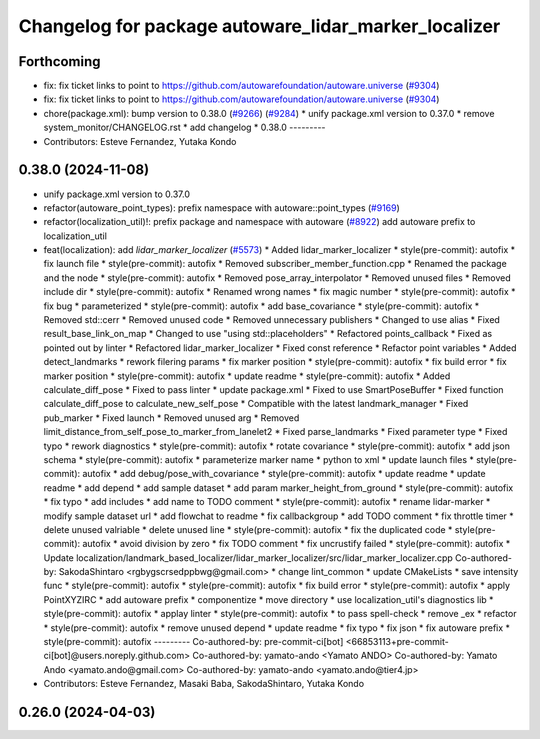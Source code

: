 ^^^^^^^^^^^^^^^^^^^^^^^^^^^^^^^^^^^^^^^^^^^^^^^^^^^^^
Changelog for package autoware_lidar_marker_localizer
^^^^^^^^^^^^^^^^^^^^^^^^^^^^^^^^^^^^^^^^^^^^^^^^^^^^^

Forthcoming
-----------
* fix: fix ticket links to point to https://github.com/autowarefoundation/autoware.universe (`#9304 <https://github.com/youtalk/autoware.universe/issues/9304>`_)
* fix: fix ticket links to point to https://github.com/autowarefoundation/autoware.universe (`#9304 <https://github.com/youtalk/autoware.universe/issues/9304>`_)
* chore(package.xml): bump version to 0.38.0 (`#9266 <https://github.com/youtalk/autoware.universe/issues/9266>`_) (`#9284 <https://github.com/youtalk/autoware.universe/issues/9284>`_)
  * unify package.xml version to 0.37.0
  * remove system_monitor/CHANGELOG.rst
  * add changelog
  * 0.38.0
  ---------
* Contributors: Esteve Fernandez, Yutaka Kondo

0.38.0 (2024-11-08)
-------------------
* unify package.xml version to 0.37.0
* refactor(autoware_point_types): prefix namespace with autoware::point_types (`#9169 <https://github.com/autowarefoundation/autoware.universe/issues/9169>`_)
* refactor(localization_util)!: prefix package and namespace with autoware (`#8922 <https://github.com/autowarefoundation/autoware.universe/issues/8922>`_)
  add autoware prefix to localization_util
* feat(localization): add `lidar_marker_localizer` (`#5573 <https://github.com/autowarefoundation/autoware.universe/issues/5573>`_)
  * Added lidar_marker_localizer
  * style(pre-commit): autofix
  * fix launch file
  * style(pre-commit): autofix
  * Removed subscriber_member_function.cpp
  * Renamed the package and the node
  * style(pre-commit): autofix
  * Removed pose_array_interpolator
  * Removed unused files
  * Removed include dir
  * style(pre-commit): autofix
  * Renamed wrong names
  * fix magic number
  * style(pre-commit): autofix
  * fix bug
  * parameterized
  * style(pre-commit): autofix
  * add base_covariance
  * style(pre-commit): autofix
  * Removed std::cerr
  * Removed unused code
  * Removed unnecessary publishers
  * Changed to use alias
  * Fixed result_base_link_on_map
  * Changed to use "using std::placeholders"
  * Refactored points_callback
  * Fixed as pointed out by linter
  * Refactored lidar_marker_localizer
  * Fixed const reference
  * Refactor point variables
  * Added detect_landmarks
  * rework filering params
  * fix marker position
  * style(pre-commit): autofix
  * fix build error
  * fix marker position
  * style(pre-commit): autofix
  * update readme
  * style(pre-commit): autofix
  * Added calculate_diff_pose
  * Fixed to pass linter
  * update package.xml
  * Fixed to use SmartPoseBuffer
  * Fixed function calculate_diff_pose to calculate_new_self_pose
  * Compatible with the latest landmark_manager
  * Fixed pub_marker
  * Fixed launch
  * Removed unused arg
  * Removed limit_distance_from_self_pose_to_marker_from_lanelet2
  * Fixed parse_landmarks
  * Fixed parameter type
  * Fixed typo
  * rework diagnostics
  * style(pre-commit): autofix
  * rotate covariance
  * style(pre-commit): autofix
  * add json schema
  * style(pre-commit): autofix
  * parameterize marker name
  * python to xml
  * update launch files
  * style(pre-commit): autofix
  * add debug/pose_with_covariance
  * style(pre-commit): autofix
  * update readme
  * update readme
  * add depend
  * add sample dataset
  * add param marker_height_from_ground
  * style(pre-commit): autofix
  * fix typo
  * add includes
  * add name to TODO comment
  * style(pre-commit): autofix
  * rename lidar-marker
  * modify sample dataset url
  * add flowchat to readme
  * fix callbackgroup
  * add TODO comment
  * fix throttle timer
  * delete unused valriable
  * delete unused line
  * style(pre-commit): autofix
  * fix the duplicated code
  * style(pre-commit): autofix
  * avoid division by zero
  * fix TODO comment
  * fix uncrustify failed
  * style(pre-commit): autofix
  * Update localization/landmark_based_localizer/lidar_marker_localizer/src/lidar_marker_localizer.cpp
  Co-authored-by: SakodaShintaro <rgbygscrsedppbwg@gmail.com>
  * change lint_common
  * update CMakeLists
  * save intensity func
  * style(pre-commit): autofix
  * style(pre-commit): autofix
  * fix build error
  * style(pre-commit): autofix
  * apply PointXYZIRC
  * add autoware prefix
  * componentize
  * move directory
  * use localization_util's diagnostics lib
  * style(pre-commit): autofix
  * applay linter
  * style(pre-commit): autofix
  * to pass spell-check
  * remove _ex
  * refactor
  * style(pre-commit): autofix
  * remove unused depend
  * update readme
  * fix typo
  * fix json
  * fix autoware prefix
  * style(pre-commit): autofix
  ---------
  Co-authored-by: pre-commit-ci[bot] <66853113+pre-commit-ci[bot]@users.noreply.github.com>
  Co-authored-by: yamato-ando <Yamato ANDO>
  Co-authored-by: Yamato Ando <yamato.ando@gmail.com>
  Co-authored-by: yamato-ando <yamato.ando@tier4.jp>
* Contributors: Esteve Fernandez, Masaki Baba, SakodaShintaro, Yutaka Kondo

0.26.0 (2024-04-03)
-------------------
